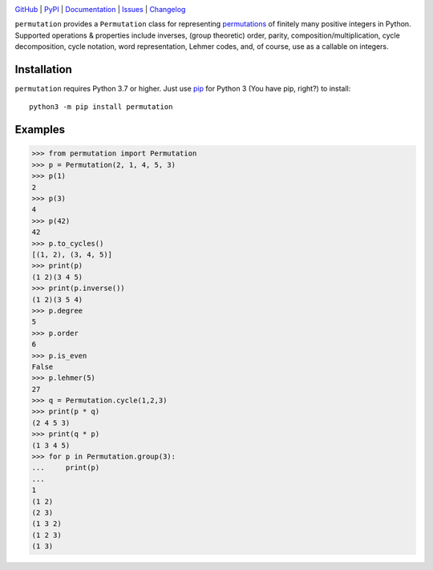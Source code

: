 .. image:: http://www.repostatus.org/badges/latest/active.svg
    :target: http://www.repostatus.org/#active
    :alt: Project Status: Active — The project has reached a stable, usable
          state and is being actively developed.

.. image:: https://github.com/jwodder/permutation/workflows/Test/badge.svg?branch=master
    :target: https://github.com/jwodder/permutation/actions?workflow=Test
    :alt: CI Status

.. image:: https://codecov.io/gh/jwodder/permutation/branch/master/graph/badge.svg
    :target: https://codecov.io/gh/jwodder/permutation

.. image:: https://img.shields.io/pypi/pyversions/permutation.svg
    :target: https://pypi.org/project/permutation

.. image:: https://img.shields.io/github/license/jwodder/permutation.svg
    :target: https://opensource.org/licenses/MIT
    :alt: MIT License

`GitHub <https://github.com/jwodder/permutation>`_
| `PyPI <https://pypi.org/project/permutation>`_
| `Documentation <https://permutation.readthedocs.io>`_
| `Issues <https://github.com/jwodder/permutation/issues>`_
| `Changelog <https://github.com/jwodder/permutation/blob/master/CHANGELOG.md>`_

``permutation`` provides a ``Permutation`` class for representing `permutations
<https://en.wikipedia.org/wiki/Permutation>`_ of finitely many positive
integers in Python.  Supported operations & properties include inverses, (group
theoretic) order, parity, composition/multiplication, cycle decomposition,
cycle notation, word representation, Lehmer codes, and, of course, use as a
callable on integers.


Installation
============
``permutation`` requires Python 3.7 or higher.  Just use `pip
<https://pip.pypa.io>`_ for Python 3 (You have pip, right?) to install::

    python3 -m pip install permutation


Examples
========

>>> from permutation import Permutation
>>> p = Permutation(2, 1, 4, 5, 3)
>>> p(1)
2
>>> p(3)
4
>>> p(42)
42
>>> p.to_cycles()
[(1, 2), (3, 4, 5)]
>>> print(p)
(1 2)(3 4 5)
>>> print(p.inverse())
(1 2)(3 5 4)
>>> p.degree
5
>>> p.order
6
>>> p.is_even
False
>>> p.lehmer(5)
27
>>> q = Permutation.cycle(1,2,3)
>>> print(p * q)
(2 4 5 3)
>>> print(q * p)
(1 3 4 5)
>>> for p in Permutation.group(3):
...     print(p)
...
1
(1 2)
(2 3)
(1 3 2)
(1 2 3)
(1 3)
